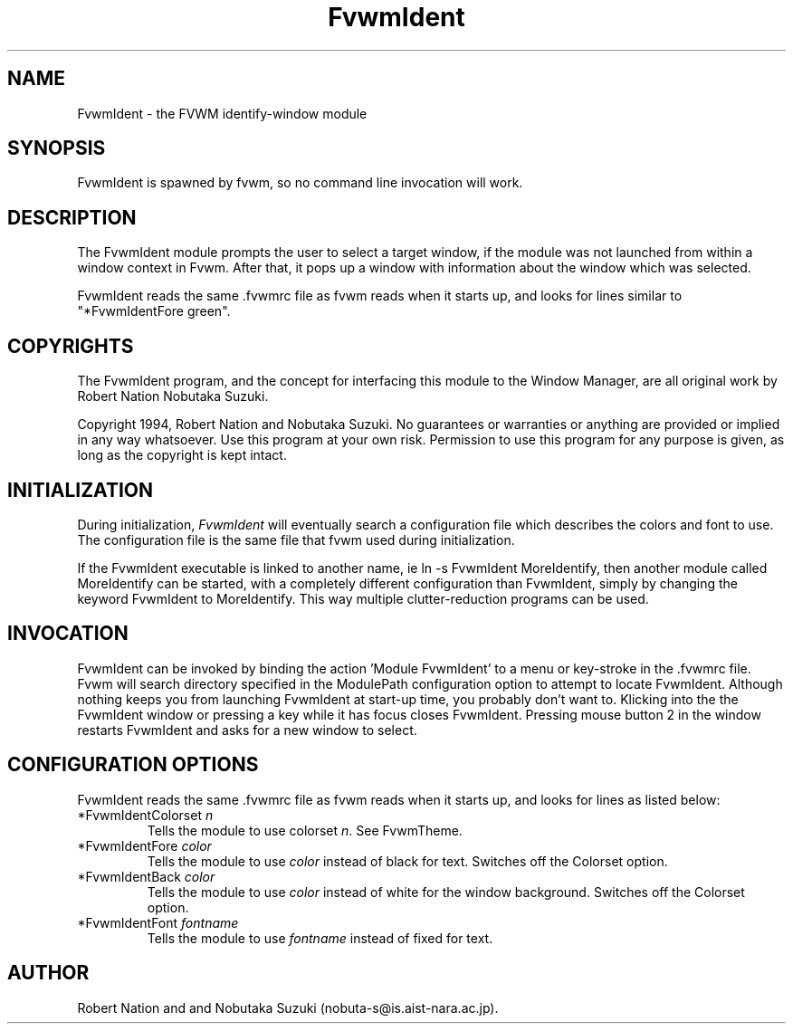 .\" t
.\" @(#)FvwmIdent.1	1/12/94
.TH FvwmIdent 1 "7 May 1999"
.UC
.SH NAME
FvwmIdent \- the FVWM identify-window module
.SH SYNOPSIS
FvwmIdent is spawned by fvwm, so no command line invocation will work.

.SH DESCRIPTION
The FvwmIdent module prompts the user to select a target window, if
the module was not launched from within a window context in Fvwm.
After that, it pops up a window with information about the window
which was selected.

FvwmIdent reads the same .fvwmrc file as fvwm reads when it starts up,
and looks for lines similar to "*FvwmIdentFore green".

.SH COPYRIGHTS
The FvwmIdent program, and the concept for
interfacing this module to the Window Manager, are all original work
by Robert Nation Nobutaka Suzuki.

Copyright 1994, Robert Nation and Nobutaka Suzuki. No guarantees or
warranties or anything
are provided or implied in any way whatsoever. Use this program at your
own risk. Permission to use this program for any purpose is given,
as long as the copyright is kept intact.


.SH INITIALIZATION
During initialization, \fIFvwmIdent\fP will eventually search a
configuration file which describes the colors and font to use.
The configuration file is the same file that fvwm used during initialization.

If the FvwmIdent executable is linked to another name, ie ln -s
FvwmIdent MoreIdentify, then another module called MoreIdentify can be
started, with a completely different configuration than FvwmIdent,
simply by changing the keyword  FvwmIdent to MoreIdentify. This way multiple
clutter-reduction programs can be used.

.SH INVOCATION
FvwmIdent can be invoked by binding the action 'Module FvwmIdent'
to a menu or key-stroke in the .fvwmrc file.  Fvwm will search
directory specified in the ModulePath configuration option to
attempt to locate FvwmIdent. Although nothing keeps you from
launching FvwmIdent at start-up time, you probably don't want to.
Klicking into the the FvwmIdent window or pressing a key while it
has focus closes FvwmIdent. Pressing mouse button 2 in the window
restarts FvwmIdent and asks for a new window to select.

.SH CONFIGURATION OPTIONS
FvwmIdent reads the same .fvwmrc file as fvwm reads when it starts up,
and looks for lines as listed below:

.IP "*FvwmIdentColorset \fIn\fP"
Tells the module to use colorset \fIn\fP. See FvwmTheme.

.IP "*FvwmIdentFore \fIcolor\fP"
Tells the module to use \fIcolor\fP instead of black for text. Switches off the
Colorset option.

.IP "*FvwmIdentBack \fIcolor\fP"
Tells the module to use \fIcolor\fP instead of white for the window
background. Switches off the Colorset option.

.IP "*FvwmIdentFont \fIfontname\fP"
Tells the module to use \fIfontname\fP instead of fixed for text.


.SH AUTHOR
Robert Nation and  and Nobutaka
Suzuki (nobuta-s@is.aist-nara.ac.jp).

